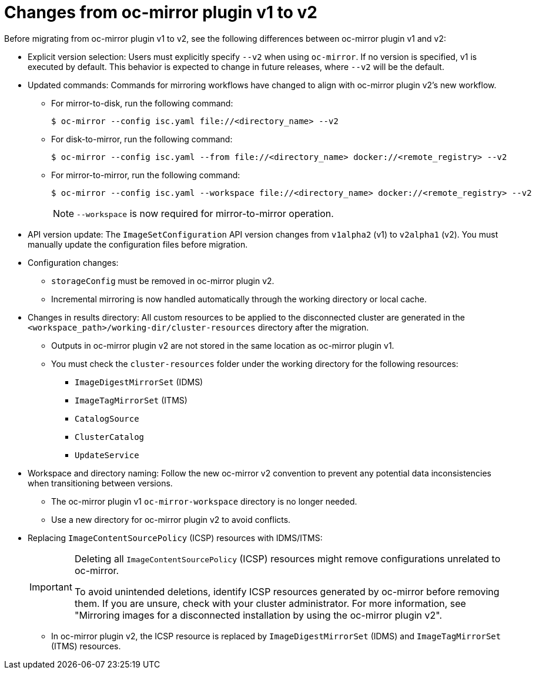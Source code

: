 // Module included in the following assemblies:
//
// * disconnected/mirroring/oc-mirror-migration-v1-to-v2.adoc

:_mod-docs-content-type: CONCEPT
[id="oc-mirror-migration-differences_{context}"]
= Changes from oc-mirror plugin v1 to v2

Before migrating from oc-mirror plugin v1 to v2, see the following differences between oc-mirror plugin v1 and v2:

* Explicit version selection: Users must explicitly specify `--v2` when using `oc-mirror`. If no version is specified, v1 is executed by default. This behavior is expected to change in future releases, where `--v2` will be the default.

* Updated commands: Commands for mirroring workflows have changed to align with oc-mirror plugin v2's new workflow.

** For mirror-to-disk, run the following command:
+
[source,terminal]
----
$ oc-mirror --config isc.yaml file://<directory_name> --v2
----

** For disk-to-mirror, run the following command:
+
[source,terminal]
----
$ oc-mirror --config isc.yaml --from file://<directory_name> docker://<remote_registry> --v2
----

** For mirror-to-mirror, run the following command:
+
[source,terminal]
----
$ oc-mirror --config isc.yaml --workspace file://<directory_name> docker://<remote_registry> --v2
----
+
[NOTE]
====
`--workspace` is now required for mirror-to-mirror operation.
====

* API version update: The `ImageSetConfiguration` API version changes from `v1alpha2` (v1) to `v2alpha1` (v2). You must manually update the configuration files before migration.

* Configuration changes:
- `storageConfig` must be removed in oc-mirror plugin v2.
- Incremental mirroring is now handled automatically through the working directory or local cache.

* Changes in results directory: All custom resources to be applied to the disconnected cluster are generated in the `<workspace_path>/working-dir/cluster-resources` directory after the migration.
- Outputs in oc-mirror plugin v2 are not stored in the same location as oc-mirror plugin v1.
- You must check the `cluster-resources` folder under the working directory for the following resources:
** `ImageDigestMirrorSet` (IDMS)
** `ImageTagMirrorSet` (ITMS)
** `CatalogSource`
** `ClusterCatalog`
** `UpdateService`

* Workspace and directory naming: Follow the new oc-mirror v2 convention to prevent any potential data inconsistencies when transitioning between versions.
- The oc-mirror plugin v1 `oc-mirror-workspace` directory is no longer needed.
- Use a new directory for oc-mirror plugin v2 to avoid conflicts.

* Replacing `ImageContentSourcePolicy` (ICSP) resources with IDMS/ITMS:
+
[IMPORTANT]
====
Deleting all `ImageContentSourcePolicy` (ICSP) resources might remove configurations unrelated to oc-mirror.

To avoid unintended deletions, identify ICSP resources generated by oc-mirror before removing them. If you are unsure, check with your cluster administrator. For more information, see "Mirroring images for a disconnected installation by using the oc-mirror plugin v2".
====

- In oc-mirror plugin v2, the ICSP resource is replaced by `ImageDigestMirrorSet` (IDMS) and `ImageTagMirrorSet` (ITMS) resources.
